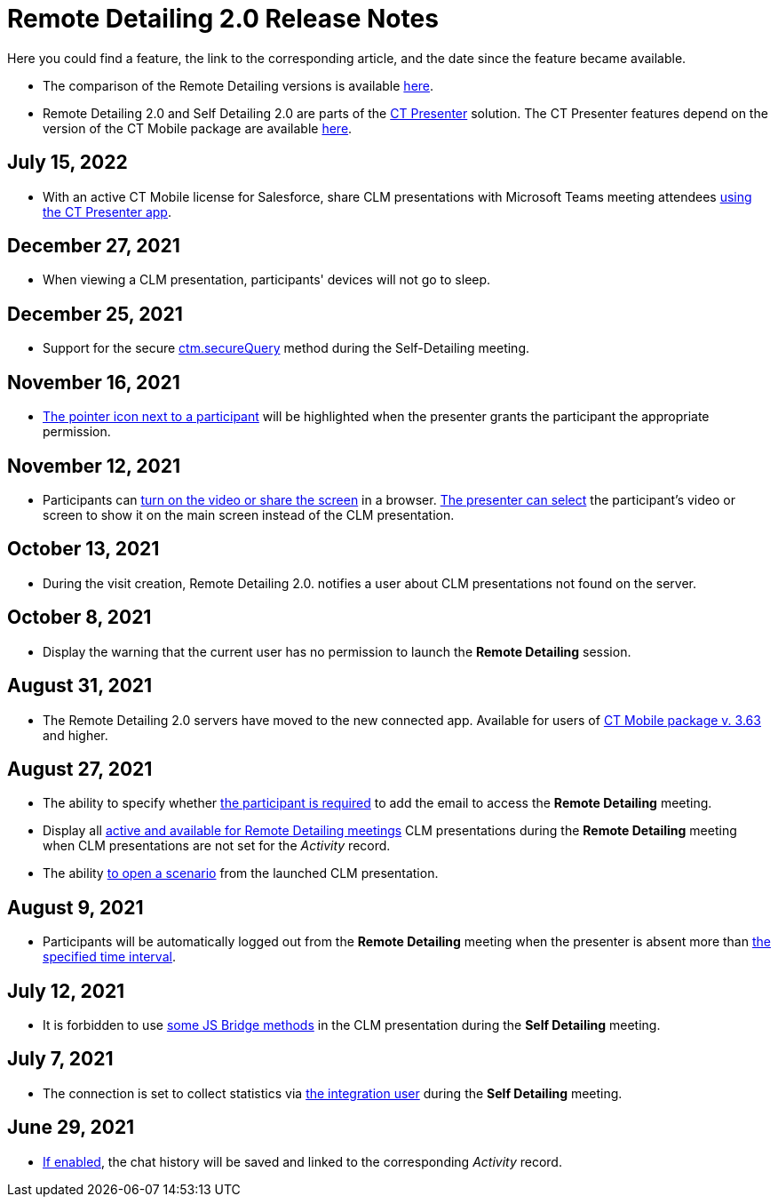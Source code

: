 = Remote Detailing 2.0 Release Notes

Here you could find a feature, the link to the corresponding article, and the date since the feature became available.

* The comparison of the Remote Detailing versions is available xref:./remote-detailing-versions-comparison.adoc[here].
* Remote Detailing 2.0 and Self Detailing 2.0 are parts of the xref:ios/ct-presenter/index.adoc[CT Presenter] solution. The CT Presenter features depend on the version of the CT Mobile package are available xref:ios/news/ct-mobile-package-release-notes/index.adoc[here].

== July 15, 2022

* With an active CT Mobile license for Salesforce, share CLM presentations with Microsoft Teams meeting attendees xref:ios/ct-presenter/the-remote-detailing-functionality/remote-detailing-launch/remote-detailing-launch-microsoft-teams.adoc[using the CT Presenter
app].

== December 27, 2021

* When viewing a CLM presentation, participants' devices will not go to sleep.

== December 25, 2021

* Support for the secure xref:ios/ct-presenter/js-bridge-api/methods-for-remote-detailing-2-0/ctm-securequery.adoc[ctm.secureQuery] method during the Self-Detailing meeting.

== November 16, 2021

* xref:ios/ct-presenter/the-remote-detailing-functionality/remote-detailing-ui-basics/remote-detailing-2-0-ui-for-participants.adoc#h3_111154998[The pointer icon next to a participant] will be highlighted when the presenter grants the participant the appropriate permission.

== November 12, 2021

* Participants can xref:ios/ct-presenter/the-remote-detailing-functionality/remote-detailing-ui-basics/remote-detailing-2-0-ui-for-participants.adoc#h4_1837856184[turn on the video or share the screen] in a browser.
xref:ios/ct-presenter/the-remote-detailing-functionality/remote-detailing-ui-basics/remote-detailing-2-0-ui-for-presenter.adoc#h4_1768762957[The presenter can select] the participant's video or screen to show it on the main screen instead of the CLM presentation.

== October 13, 2021

* During the visit creation, Remote Detailing 2.0. notifies a user about CLM presentations not found on the server.

== October 8, 2021

* Display the warning that the current user has no permission to launch the *Remote Detailing* session.

== August 31, 2021

* The Remote Detailing 2.0 servers have moved to the new connected app. Available for users of xref:ios/news/ct-mobile-package-release-notes/index.adoc#h2_1028401963[CT Mobile package v. 3.63] and higher.

== August 27, 2021

* The ability to specify whether xref:ios/admin-guide/ct-mobile-control-panel/custom-settings/clm-settings.adoc[the participant is required] to add the email to access the *Remote Detailing* meeting.
* Display all xref:ios/ct-presenter/about-ct-presenter/clm-scheme/clm-application.adoc[active and available for Remote Detailing meetings] CLM presentations during the *Remote Detailing* meeting when CLM presentations are not set for the _Activity_ record.
* The ability xref:ios/ct-presenter/js-bridge-api/methods-for-clm-presentation-navigation/changing-slides.adoc[to open a scenario] from the launched CLM presentation.

== August 9, 2021

* Participants will be automatically logged out from the *Remote Detailing* meeting when the presenter is absent more than xref:ios/admin-guide/ct-mobile-control-panel/ct-mobile-control-panel-presenter.adoc#h3_1123335710[the specified time interval].

== July 12, 2021

* It is forbidden to use xref:ios/ct-presenter/js-bridge-api/js-bridge-methods-availability.adoc[some JS Bridge methods] in the CLM presentation during the *Self Detailing* meeting.

== July 7, 2021

* The connection is set to collect statistics via xref:ios/admin-guide/ct-mobile-control-panel/ct-mobile-control-panel-presenter.adoc#h3_53846510[the integration user] during the *Self Detailing* meeting.

== June 29, 2021

* xref:ios/admin-guide/ct-mobile-control-panel/custom-settings/clm-settings.adoc[If enabled], the chat history will be saved and linked to the corresponding _Activity_ record.
